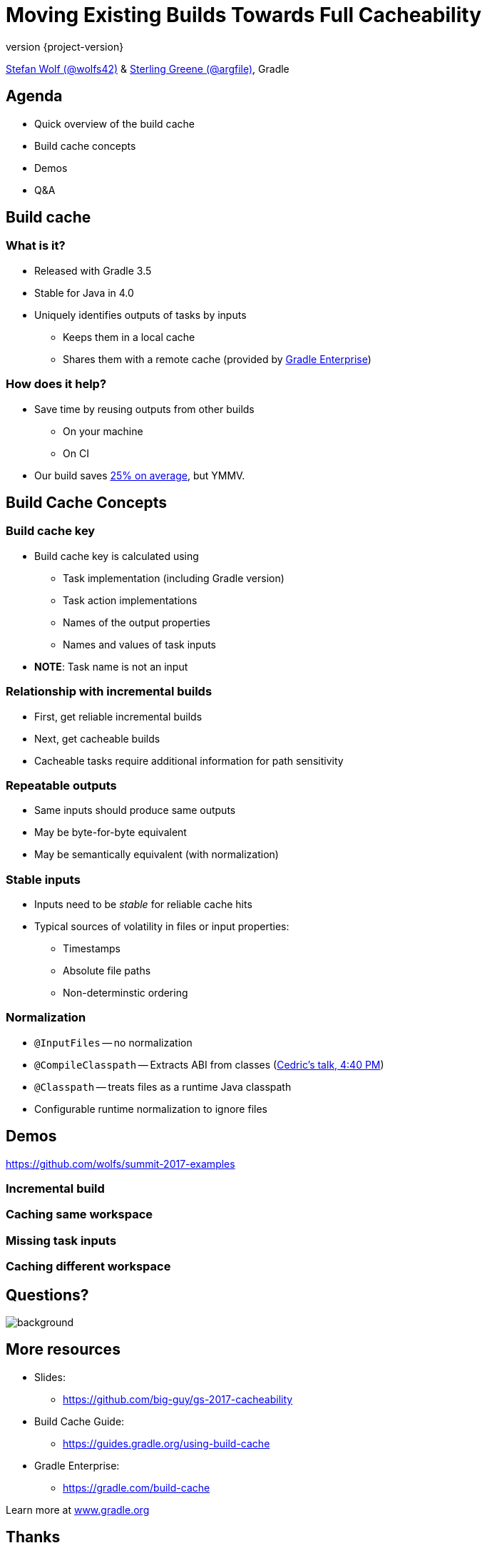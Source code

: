 = Moving Existing Builds Towards Full Cacheability
:title-slide-background-image: title.jpeg
:title-slide-transition: zoom
:title-slide-transition-speed: fast
:revnumber: {project-version}
ifndef::imagesdir[:imagesdir: images]
ifndef::sourcedir[:sourcedir: ../java]
:deckjs_transition: fade
:navigation:
:menu:
:status:

https://twitter.com/wolfs42[Stefan Wolf (@wolfs42)] & https://twitter.com/argfile[Sterling Greene (@argfile)], Gradle

== Agenda

- Quick overview of the build cache
- Build cache concepts
- Demos
- Q&A

== Build cache

=== What is it?

* Released with Gradle 3.5
* Stable for Java in 4.0
* Uniquely identifies outputs of tasks by inputs
** Keeps them in a local cache
** Shares them with a remote cache (provided by https://gradle.com/build-cache[Gradle Enterprise])

=== How does it help?

* Save time by reusing outputs from other builds
** On your machine
** On CI
* Our build saves https://blog.gradle.org/introducing-gradle-build-cache[25% on average], but YMMV.

== Build Cache Concepts

=== Build cache key
* Build cache key is calculated using 
** Task implementation (including Gradle version)
** Task action implementations
** Names of the output properties
** Names and values of task inputs
* **NOTE**: Task name is not an input

=== Relationship with incremental builds
* First, get reliable incremental builds
* Next, get cacheable builds 
* Cacheable tasks require additional information for path sensitivity 

=== Repeatable outputs

* Same inputs should produce same outputs
* May be byte-for-byte equivalent
* May be semantically equivalent (with normalization)

=== Stable inputs
* Inputs need to be _stable_ for reliable cache hits
* Typical sources of volatility in files or input properties: 
** Timestamps
** Absolute file paths
** Non-determinstic ordering 

=== Normalization
* `@InputFiles` -- no normalization
* `@CompileClasspath` -- Extracts ABI from classes (https://summit.gradle.com/session/39175[Cedric's talk, 4:40 PM])
* `@Classpath` -- treats files as a runtime Java classpath
* Configurable runtime normalization to ignore files

== Demos
https://github.com/wolfs/summit-2017-examples[]

=== Incremental build
=== Caching same workspace
=== Missing task inputs
=== Caching different workspace

[%notitle]
== Questions?
image::questions.jpg[background, size=cover]

== More resources

* Slides: 
    - https://github.com/big-guy/gs-2017-cacheability[]
* Build Cache Guide: 
    - https://guides.gradle.org/using-build-cache[]
* Gradle Enterprise: 
    - https://gradle.com/build-cache[]

Learn more at https://gradle.org[www.gradle.org]

[%notitle]
== Thanks
image::outro.jpeg[background, size=cover]
